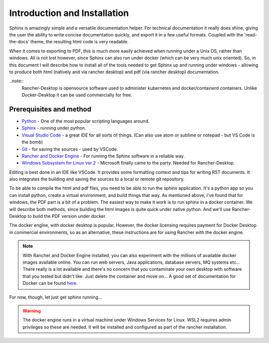 Introduction and Installation
=============================

Sphinx is amazingly simple and a versatile documentation helper.   For technical documentation it really does shine, giving the user the ability to write concise documentation quickly, and export it in a few useful formats.  Coupled with the 'read-the-docs' theme, the resulting html code is very readable.

When it comes to exporting to PDF, this is much more easily achieved when running under a Unix OS, rather than windows.   All is not lost however, since Sphinx can also run under docker (which can be very much unix oriented).   So, in this document I will describe how to install all of the tools needed to get Sphinx up and running under windows - allowing to produce both html (natively and via rancher desktop) and pdf (via rancher desktop) documentation.

..note::
   Rancher-Desktop is opensource software used to administer kubernetes and docker/containerd containers.   Unlike Docker-Desktop it can be used commercially for free.

Prerequisites and method
------------------------

* `Python <https:/python.org/>`_ - One of the most popular scripting languages around.
* `Sphinx <https://www.sphinx-doc.org/en/master/>`_ - running under python.
* `Visual Studio Code <https://code.visualstudio.com/>`_ - a great IDE for all sorts of things.  (Can also use atom or sublime or notepad - but VS Code is the bomb)
* `Git <https://git-scm.com/>`_ - for saving the sources - used by VSCode.
* `Rancher and Docker Engine <https://rancherdesktop.io/>`_ - For running the Sphinx software in a reliable way.
* `Windows Subsystem for Linux ver 2 <https://learn.microsoft.com/en-us/windows/wsl/about>`_ - Microsoft finally came to the party.   Needed for Rancher-Desktop.

Editing is best done in an IDE like VSCode.  It provides some formatting context and tips for writing RST documents.  It also integrates the building and saving the sources to a local or remote git repository.

To be able to compile the html and pdf files, you need to be able to run the sphinx application.    It's a python app so you can install python, create a virtual environment, and build things that way.   As mentioned above, I've found that for windows, the PDF part is a bit of a problem.  The easiest way to make it work is to run sphinx in a docker container.   We will describe both methods, since building the html images is quite quick under native python.   And we'll use Rancher-Desktop to build the PDF version under docker.

The docker engine, with docker desktop is popular.   However, the docker licensing requires payment for Docker Desktop in commercial environments, so as an alternative, these instructions are for using Rancher with the docker engine.  

.. note::
   With Rancher and Docker Engine installed, you can also experiment with the millions of available docker images available online.   You can run web servers, Java applications, database servers, MQ systems etc...  There really is a lot available and there's no concern that you contaminate your own desktop with software that you tested but didn't like.   Just delete the container and move on...  A good set of documentation for Docker can be found `here <https://docker-curriculum.com/>`_.

For now, though, let just get sphinx running...

.. warning::
   The docker engine runs in a virtual machine under Windows Services for Linux.   WSL2 requires admin privileges so these are needed.  It will be installed and configured as part of the rancher installation.
